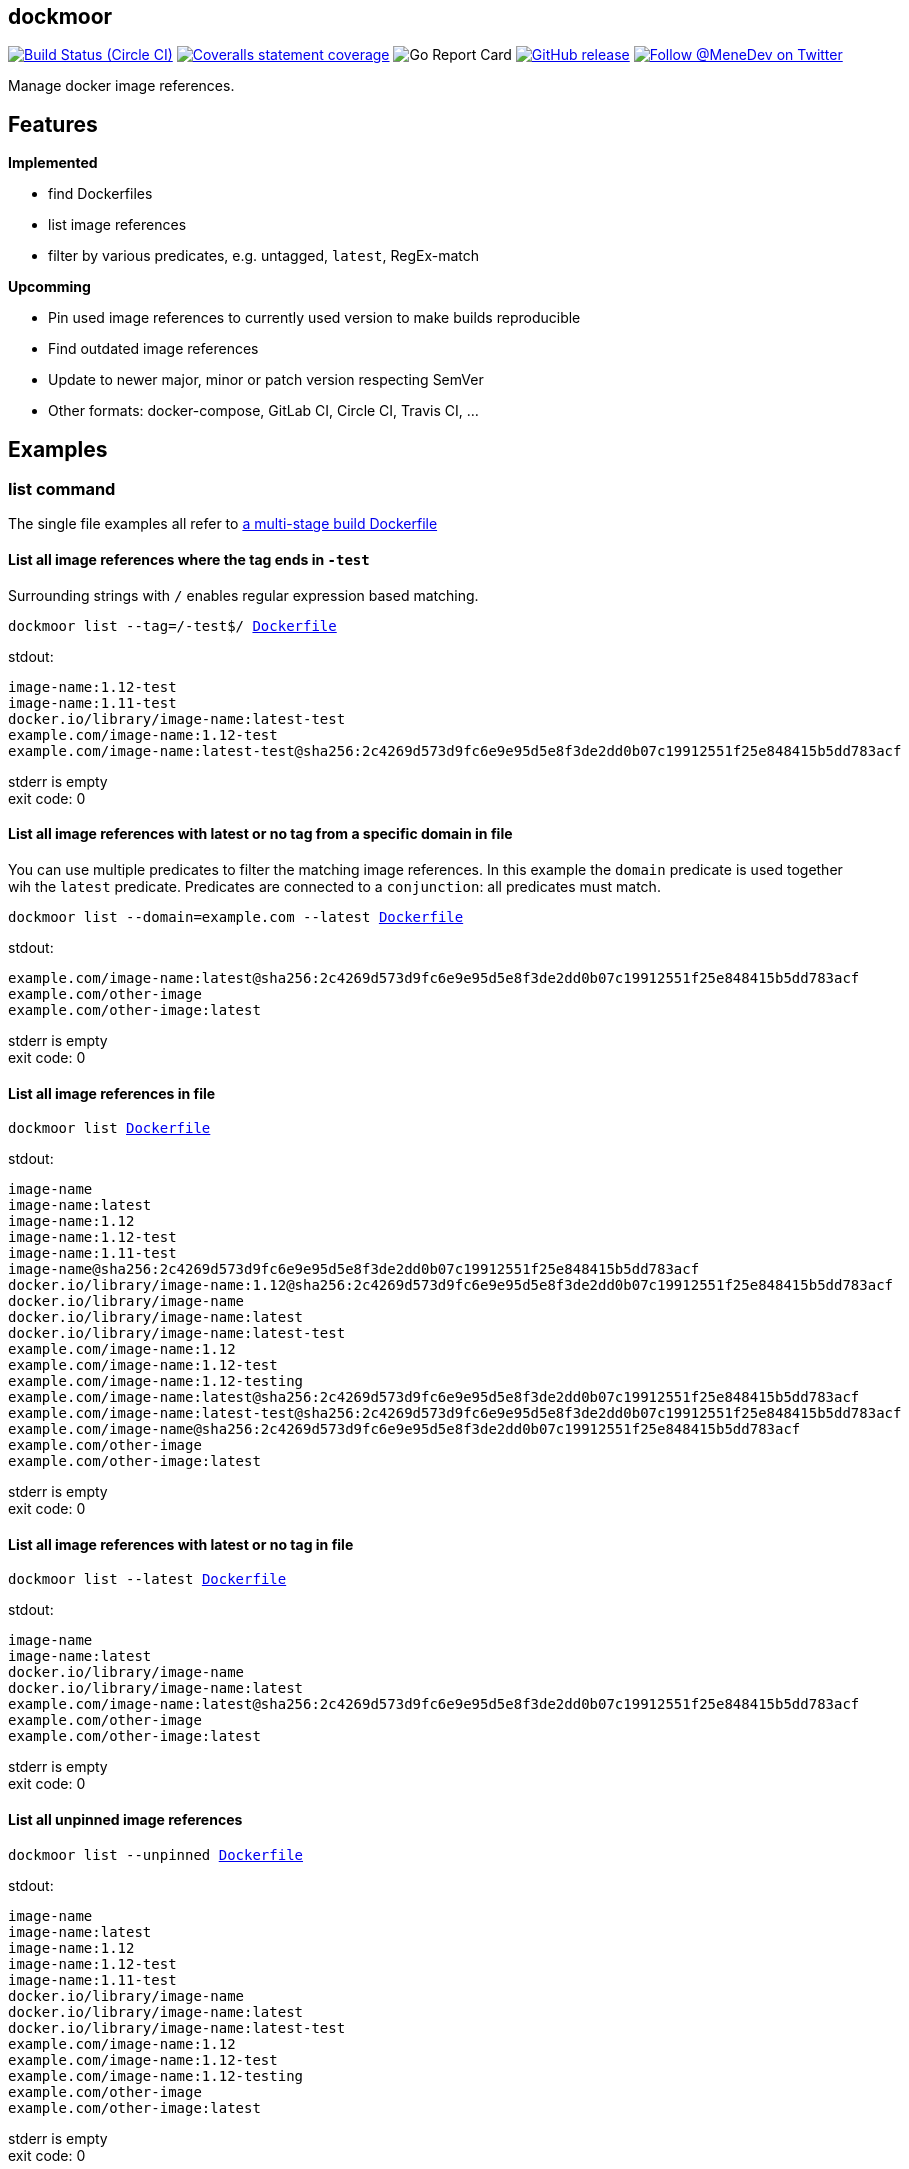 
:branch: develop

== dockmoor
image:https://img.shields.io/circleci/project/github/MeneDev/dockmoor/{branch}.svg[Build Status (Circle CI), link=https://circleci.com/gh/MeneDev/dockmoor]
image:https://img.shields.io/coveralls/github/MeneDev/dockmoor/{branch}.svg[Coveralls statement coverage, link=https://coveralls.io/github/MeneDev/dockmoor]
image:https://goreportcard.com/badge/github.com/MeneDev/dockmoor[Go Report Card, https://goreportcard.com/report/github.com/MeneDev/dockmoor]
image:https://img.shields.io/github/release/MeneDev/dockmoor.svg["GitHub release",link="https://github.com/MeneDev/dockmoor/releases"]
image:https://img.shields.io/twitter/follow/MeneDev.svg?style=social&label=%40MeneDev[Follow @MeneDev on Twitter, link=https://twitter.com/MeneDev]

Manage docker image references.

== Features

*Implemented*

* find Dockerfiles
* list image references
* filter by various predicates, e.g. untagged, `latest`, RegEx-match

*Upcomming*

* Pin used image references to currently used version to make builds reproducible
* Find outdated image references
* Update to newer major, minor or patch version respecting SemVer
* Other formats: docker-compose, GitLab CI, Circle CI, Travis CI, ...

[[_examples]]
Examples
--------

[[list-command-examples]]
list command
~~~~~~~~~~~~

The single file examples all refer to https://github.com/MeneDev/dockmoor/blob/master/cmd/dockmoor/end-to-end/Dockerfile[a multi-stage build Dockerfile]

[[_list_all_image_references_where_the_tag_ends_in_test]]
List all image references where the tag ends in `-test`
^^^^^^^^^^^^^^^^^^^^^^^^^^^^^^^^^^^^^^^^^^^^^^^^^^^^^^^

Surrounding strings with `/` enables regular expression based matching.

[subs=+macros]
....
dockmoor list --tag=/-test$/ https://github.com/MeneDev/dockmoor/blob/master/cmd/dockmoor/end-to-end/Dockerfile[Dockerfile]
....

stdout:

[subs=+macros]
....
image-name:1.12-test
image-name:1.11-test
docker.io/library/image-name:latest-test
example.com/image-name:1.12-test
example.com/image-name:latest-test@sha256:2c4269d573d9fc6e9e95d5e8f3de2dd0b07c19912551f25e848415b5dd783acf
....

stderr is empty +
exit code: 0

[[_list_all_image_references_with_latest_or_no_tag_from_a_specific_domain_in_file]]
List all image references with latest or no tag from a specific domain in file
^^^^^^^^^^^^^^^^^^^^^^^^^^^^^^^^^^^^^^^^^^^^^^^^^^^^^^^^^^^^^^^^^^^^^^^^^^^^^^

You can use multiple predicates to filter the matching image references. In this example the `domain` predicate is used together wih the `latest` predicate. Predicates are connected to a `conjunction`: all predicates must match.

[subs=+macros]
....
dockmoor list --domain=example.com --latest https://github.com/MeneDev/dockmoor/blob/master/cmd/dockmoor/end-to-end/Dockerfile[Dockerfile]
....

stdout:

[subs=+macros]
....
example.com/image-name:latest@sha256:2c4269d573d9fc6e9e95d5e8f3de2dd0b07c19912551f25e848415b5dd783acf
example.com/other-image
example.com/other-image:latest
....

stderr is empty +
exit code: 0

[[_list_all_image_references_in_file]]
List all image references in file
^^^^^^^^^^^^^^^^^^^^^^^^^^^^^^^^^

[subs=+macros]
....
dockmoor list https://github.com/MeneDev/dockmoor/blob/master/cmd/dockmoor/end-to-end/Dockerfile[Dockerfile]
....

stdout:

[subs=+macros]
....
image-name
image-name:latest
image-name:1.12
image-name:1.12-test
image-name:1.11-test
image-name@sha256:2c4269d573d9fc6e9e95d5e8f3de2dd0b07c19912551f25e848415b5dd783acf
docker.io/library/image-name:1.12@sha256:2c4269d573d9fc6e9e95d5e8f3de2dd0b07c19912551f25e848415b5dd783acf
docker.io/library/image-name
docker.io/library/image-name:latest
docker.io/library/image-name:latest-test
example.com/image-name:1.12
example.com/image-name:1.12-test
example.com/image-name:1.12-testing
example.com/image-name:latest@sha256:2c4269d573d9fc6e9e95d5e8f3de2dd0b07c19912551f25e848415b5dd783acf
example.com/image-name:latest-test@sha256:2c4269d573d9fc6e9e95d5e8f3de2dd0b07c19912551f25e848415b5dd783acf
example.com/image-name@sha256:2c4269d573d9fc6e9e95d5e8f3de2dd0b07c19912551f25e848415b5dd783acf
example.com/other-image
example.com/other-image:latest
....

stderr is empty +
exit code: 0

[[_list_all_image_references_with_latest_or_no_tag_in_file]]
List all image references with latest or no tag in file
^^^^^^^^^^^^^^^^^^^^^^^^^^^^^^^^^^^^^^^^^^^^^^^^^^^^^^^

[subs=+macros]
....
dockmoor list --latest https://github.com/MeneDev/dockmoor/blob/master/cmd/dockmoor/end-to-end/Dockerfile[Dockerfile]
....

stdout:

[subs=+macros]
....
image-name
image-name:latest
docker.io/library/image-name
docker.io/library/image-name:latest
example.com/image-name:latest@sha256:2c4269d573d9fc6e9e95d5e8f3de2dd0b07c19912551f25e848415b5dd783acf
example.com/other-image
example.com/other-image:latest
....

stderr is empty +
exit code: 0

[[_list_all_unpinned_image_references]]
List all unpinned image references
^^^^^^^^^^^^^^^^^^^^^^^^^^^^^^^^^^

[subs=+macros]
....
dockmoor list --unpinned https://github.com/MeneDev/dockmoor/blob/master/cmd/dockmoor/end-to-end/Dockerfile[Dockerfile]
....

stdout:

[subs=+macros]
....
image-name
image-name:latest
image-name:1.12
image-name:1.12-test
image-name:1.11-test
docker.io/library/image-name
docker.io/library/image-name:latest
docker.io/library/image-name:latest-test
example.com/image-name:1.12
example.com/image-name:1.12-test
example.com/image-name:1.12-testing
example.com/other-image
example.com/other-image:latest
....

stderr is empty +
exit code: 0

[[_use_unix_find_to_list_all_unpinned_image_references]]
Use unix find to list all unpinned image references
^^^^^^^^^^^^^^^^^^^^^^^^^^^^^^^^^^^^^^^^^^^^^^^^^^^

[subs=+macros]
....
find https://github.com/MeneDev/dockmoor/blob/master/cmd/dockmoor/end-to-end/some-folder/[some-folder/] -type f -exec dockmoor list --unpinned {} \; | sort | uniq
....

stdout:

[subs=+macros]
....
nginx
nginx:1.15.3
nginx:latest
....

stderr is empty +
exit code: 0

[[_use_unix_find_to_list_all_image_references_with_latestno_tags]]
Use unix find to list all image references with latest/no tags
^^^^^^^^^^^^^^^^^^^^^^^^^^^^^^^^^^^^^^^^^^^^^^^^^^^^^^^^^^^^^^

[subs=+macros]
....
find https://github.com/MeneDev/dockmoor/blob/master/cmd/dockmoor/end-to-end/some-folder/[some-folder/] -type f -exec dockmoor list --latest {} \; | sort | uniq
....

stdout:

[subs=+macros]
....
nginx
nginx:latest
....

stderr is empty +
exit code: 0

[[_use_unix_find_to_list_all_image_references]]
Use unix find to list all image references
^^^^^^^^^^^^^^^^^^^^^^^^^^^^^^^^^^^^^^^^^^

[subs=+macros]
....
find https://github.com/MeneDev/dockmoor/blob/master/cmd/dockmoor/end-to-end/some-folder/[some-folder/] -type f -exec dockmoor list {} \; | sort | uniq
....

stdout:

[subs=+macros]
....
nginx
nginx:1.15.3
nginx:1.15.3-alpine@sha256:2c4269d573d9fc6e9e95d5e8f3de2dd0b07c19912551f25e848415b5dd783acf
nginx:latest
nginx@sha256:db5acc22920799fe387a903437eb89387607e5b3f63cf0f4472ac182d7bad644
....

stderr is empty +
exit code: 0

[[contains-command-examples]]
contains command
~~~~~~~~~~~~~~~~

[[_use_unix_find_to_list_all_files_containing_unpinned_references]]
Use unix find to list all files containing unpinned references
^^^^^^^^^^^^^^^^^^^^^^^^^^^^^^^^^^^^^^^^^^^^^^^^^^^^^^^^^^^^^^

[subs=+macros]
....
find https://github.com/MeneDev/dockmoor/blob/master/cmd/dockmoor/end-to-end/some-folder/[some-folder/] -type f -exec dockmoor contains --unpinned {} \; -print
....

stdout:

[subs=+macros]
....
https://github.com/MeneDev/dockmoor/blob/master/cmd/dockmoor/end-to-end/some-folder/Dockerfile-nginx-latest[some-folder/Dockerfile-nginx-latest]
https://github.com/MeneDev/dockmoor/blob/master/cmd/dockmoor/end-to-end/some-folder/subfolder/Dockerfile-nginx-latest[some-folder/subfolder/Dockerfile-nginx-latest]
https://github.com/MeneDev/dockmoor/blob/master/cmd/dockmoor/end-to-end/some-folder/Dockerfile-nginx-untagged[some-folder/Dockerfile-nginx-untagged]
https://github.com/MeneDev/dockmoor/blob/master/cmd/dockmoor/end-to-end/some-folder/Dockerfile-nginx-1.15.3[some-folder/Dockerfile-nginx-1.15.3]
....

stderr is empty +
exit code: 0

[[_use_unix_find_to_list_all_files_containing_latestno_tags]]
Use unix find to list all files containing latest/no tags
^^^^^^^^^^^^^^^^^^^^^^^^^^^^^^^^^^^^^^^^^^^^^^^^^^^^^^^^^

[subs=+macros]
....
find https://github.com/MeneDev/dockmoor/blob/master/cmd/dockmoor/end-to-end/some-folder/[some-folder/] -type f -exec dockmoor contains --latest {} \; -print
....

stdout:

[subs=+macros]
....
https://github.com/MeneDev/dockmoor/blob/master/cmd/dockmoor/end-to-end/some-folder/Dockerfile-nginx-latest[some-folder/Dockerfile-nginx-latest]
https://github.com/MeneDev/dockmoor/blob/master/cmd/dockmoor/end-to-end/some-folder/subfolder/Dockerfile-nginx-latest[some-folder/subfolder/Dockerfile-nginx-latest]
https://github.com/MeneDev/dockmoor/blob/master/cmd/dockmoor/end-to-end/some-folder/Dockerfile-nginx-untagged[some-folder/Dockerfile-nginx-untagged]
....

stderr is empty +
exit code: 0

[[_use_unix_find_to_list_all_supported_files]]
Use unix find to list all supported files
^^^^^^^^^^^^^^^^^^^^^^^^^^^^^^^^^^^^^^^^^

[subs=+macros]
....
find https://github.com/MeneDev/dockmoor/blob/master/cmd/dockmoor/end-to-end/some-folder/[some-folder/] -type f -exec dockmoor contains {} \; -print
....

stdout:

[subs=+macros]
....
https://github.com/MeneDev/dockmoor/blob/master/cmd/dockmoor/end-to-end/some-folder/Dockerfile-nginx-digest[some-folder/Dockerfile-nginx-digest]
https://github.com/MeneDev/dockmoor/blob/master/cmd/dockmoor/end-to-end/some-folder/Dockerfile-nginx-tagged-digest[some-folder/Dockerfile-nginx-tagged-digest]
https://github.com/MeneDev/dockmoor/blob/master/cmd/dockmoor/end-to-end/some-folder/Dockerfile-nginx-latest[some-folder/Dockerfile-nginx-latest]
https://github.com/MeneDev/dockmoor/blob/master/cmd/dockmoor/end-to-end/some-folder/subfolder/Dockerfile-nginx-latest[some-folder/subfolder/Dockerfile-nginx-latest]
https://github.com/MeneDev/dockmoor/blob/master/cmd/dockmoor/end-to-end/some-folder/Dockerfile-nginx-untagged[some-folder/Dockerfile-nginx-untagged]
https://github.com/MeneDev/dockmoor/blob/master/cmd/dockmoor/end-to-end/some-folder/Dockerfile-nginx-1.15.3[some-folder/Dockerfile-nginx-1.15.3]
....

stderr is empty +
exit code: 0

[[_test_the_format_of_a_file]]
Test the format of a file
^^^^^^^^^^^^^^^^^^^^^^^^^

The `contains` command returns with exit code 0 when an image reference was found that matches. Using the `--any` predicate allows to match any file with a supported format that contains at least one image reference.

[subs=+macros]
....
dockmoor contains https://github.com/MeneDev/dockmoor/blob/master/cmd/dockmoor/end-to-end/Dockerfile[Dockerfile]
....

stdout is empty +
stderr is empty +
exit code: 0

[subs=+macros]
....
dockmoor contains https://github.com/MeneDev/dockmoor/blob/master/cmd/dockmoor/end-to-end/some-folder/NotADockerfile[some-folder/NotADockerfile]
....

stdout is empty +
stderr is empty +
exit code: 4

[[_supported_formats]]
Supported Formats
-----------------

* https://github.com/MeneDev/dockmoor/blob/master/cmd/dockmoor/end-to-end/Dockerfile[Dockerfile] (as used by `docker build`)

[[_usage]]
Usage
-----

__________________________________________________________________________________________________
dockmoor [OPTIONS] <link:#contains-command[contains] | link:#list-command[list]> [command-OPTIONS]
__________________________________________________________________________________________________

[[_application_options]]
Application Options
-------------------

*-l*, *--log-level* Sets the log-level (one of `NONE`, `ERROR`, `WARN`, `INFO`, `DEBUG`)

*--version* Show version and exit

[[_commands]]
Commands
~~~~~~~~

* link:#contains-command[contains]
* link:#list-command[list]

[[_contains_command]]
contains command
^^^^^^^^^^^^^^^^

________________________________________________________
dockmoor [OPTIONS] contains [contains-OPTIONS] InputFile
________________________________________________________

Test if a file contains image references with matching predicates. Returns exit code 0 when the given input contains at least one image reference that satisfy the given conditions and is of valid format, non-null otherwise

[[_domain_predicates]]
Domain Predicates
~~~~~~~~~~~~~~~~~

Limit matched image references depending on their domain

*--domain* Matches all images matching one of the specified domains. Surround with '/' for regex i.e. /regex/.

[[_name_predicates]]
Name Predicates
~~~~~~~~~~~~~~~

Limit matched image references depending on their name

*--name* Matches all images matching one of the specified names (e.g. "docker.io/library/nginx"). Surround with '/' for regex i.e. /regex/.

*-f*, *--familiar-name* Matches all images matching one of the specified familiar names (e.g. "nginx"). Surround with '/' for regex i.e. /regex/.

*--path* Matches all images matching one of the specified paths (e.g. "library/nginx"). Surround with '/' for regex i.e. /regex/.

[[_tag_predicates]]
Tag Predicates
~~~~~~~~~~~~~~

Limit matched image references depending on their tag

*--untagged* Matches images with no tag

*--latest* Matches images with latest or no tag. References with digest are only matched when explicit latest tag is present.

*--tag* Matches all images matching one of the specified tag. Surround with '/' for regex i.e. /regex/.

[[_digest_predicates]]
Digest Predicates
~~~~~~~~~~~~~~~~~

Limit matched image references depending on their digest

*--unpinned* Matches unpinned image references, i.e. image references without digest.

*--digest* Matches all image references with one of the provided digests.

[[_list_command]]
list command
^^^^^^^^^^^^

________________________________________________
dockmoor [OPTIONS] list [list-OPTIONS] InputFile
________________________________________________

List image references with matching predicates. Returns exit code 0 when the given input contains at least one image reference that satisfy the given conditions and is of valid format, non-null otherwise

[[_domain_predicates_2]]
Domain Predicates
~~~~~~~~~~~~~~~~~

Limit matched image references depending on their domain

*--domain* Matches all images matching one of the specified domains. Surround with '/' for regex i.e. /regex/.

[[_name_predicates_2]]
Name Predicates
~~~~~~~~~~~~~~~

Limit matched image references depending on their name

*--name* Matches all images matching one of the specified names (e.g. "docker.io/library/nginx"). Surround with '/' for regex i.e. /regex/.

*-f*, *--familiar-name* Matches all images matching one of the specified familiar names (e.g. "nginx"). Surround with '/' for regex i.e. /regex/.

*--path* Matches all images matching one of the specified paths (e.g. "library/nginx"). Surround with '/' for regex i.e. /regex/.

[[_tag_predicates_2]]
Tag Predicates
~~~~~~~~~~~~~~

Limit matched image references depending on their tag

*--untagged* Matches images with no tag

*--latest* Matches images with latest or no tag. References with digest are only matched when explicit latest tag is present.

*--tag* Matches all images matching one of the specified tag. Surround with '/' for regex i.e. /regex/.

[[_digest_predicates_2]]
Digest Predicates
~~~~~~~~~~~~~~~~~

Limit matched image references depending on their digest

*--unpinned* Matches unpinned image references, i.e. image references without digest.

*--digest* Matches all image references with one of the provided digests.

[[_building_locally_and_contributing]]
Building locally and Contributing
---------------------------------

Appreciated! See link:CONTRIBUTING.md[CONTRIBUTING] for details.

[[_roadmap]]
Roadmap
-------

Currently dockmoor is in a very eraly stage and under constant development.

To get an idea where the journey will go, take a look at the link:ROADMAP.md[Roadmap]

